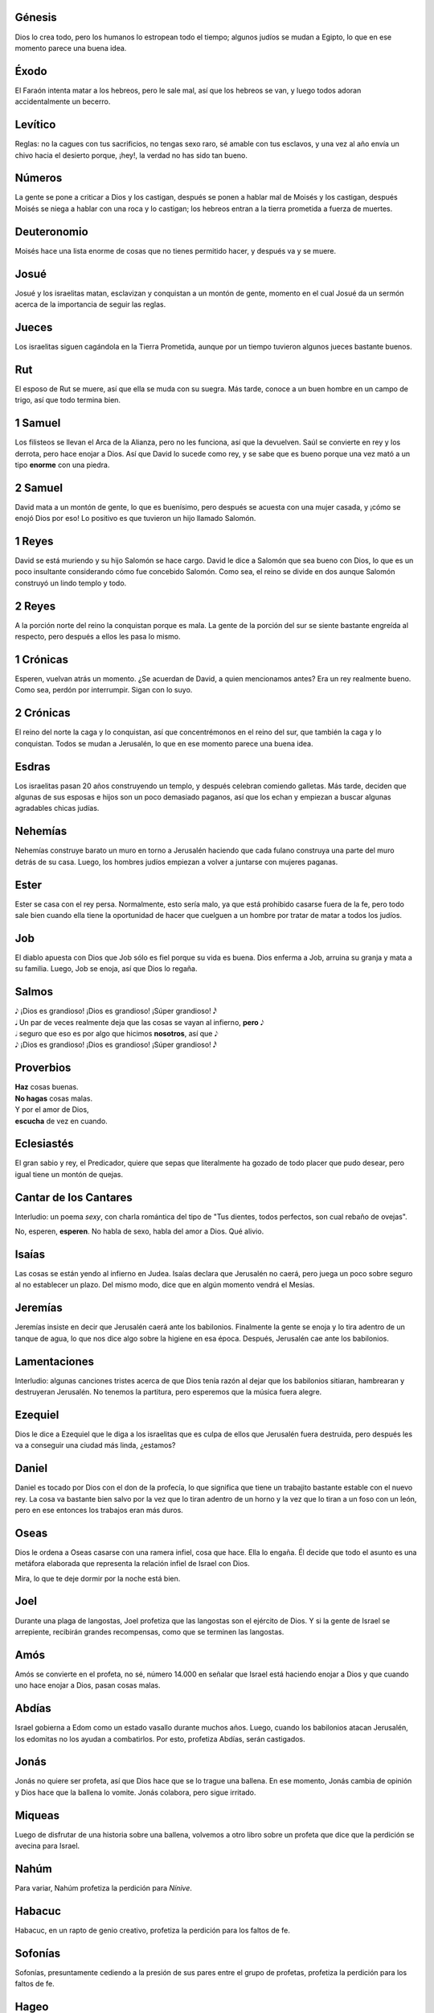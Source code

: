 .. title: La Santa Biblia, resumida más allá de su utilidad
.. slug: biblia
.. date: 2021-12-29 14:26:28 UTC-03:00
.. tags: biblia,humor,resumen
.. category: Humor
.. link: 
.. description: Una divertida versión paródica (y muy condensada) del libro que tantos creyentes veneran
.. type: text
.. author: Zach Weinersmith
.. translator: Marcelo Huerta

Génesis
=======

Dios lo crea todo, pero los humanos lo estropean todo el tiempo; algunos judíos se mudan a Egipto, lo que en ese momento parece una buena idea.

Éxodo
=====

El Faraón intenta matar a los hebreos, pero le sale mal, así que los hebreos se van, y luego todos adoran accidentalmente un becerro.

Levítico
========

Reglas: no la cagues con tus sacrificios, no tengas sexo raro, sé amable con tus esclavos, y una vez al año envía un chivo hacia el desierto porque, ¡hey!, la verdad no has sido tan bueno.

Números
=======

La gente se pone a criticar a Dios y los castigan, después se ponen a hablar mal de Moisés y los castigan, después Moisés se niega a hablar con una roca y lo castigan; los hebreos entran a la tierra prometida a fuerza de muertes.

Deuteronomio
============

Moisés hace una lista enorme de cosas que no tienes permitido hacer, y después va y se muere.

Josué
=====

Josué y los israelitas matan, esclavizan y conquistan a un montón de gente, momento en el cual Josué da un sermón acerca de la importancia de seguir las reglas.

Jueces
======

Los israelitas siguen cagándola en la Tierra Prometida, aunque por un tiempo tuvieron algunos jueces bastante buenos.

Rut
====

El esposo de Rut se muere, así que ella se muda con su suegra. Más tarde, conoce a un buen hombre en un campo de trigo, así que todo termina bien.

1 Samuel
========

Los filisteos se llevan el Arca de la Alianza, pero no les funciona, así que la devuelven. Saúl se convierte en rey y los derrota, pero hace enojar a Dios. Así que David lo sucede como rey, y se sabe que es bueno porque una vez mató a un tipo **enorme** con una piedra.

2 Samuel
========

David mata a un montón de gente, lo que es buenísimo, pero después se acuesta con una mujer casada, y ¡cómo se enojó Dios por eso! Lo positivo es que tuvieron un hijo llamado Salomón.

1 Reyes
=======

David se está muriendo y su hijo Salomón se hace cargo. David le dice a Salomón que sea bueno con Dios, lo que es un poco insultante considerando cómo fue concebido Salomón. Como sea, el reino se divide en dos aunque Salomón construyó un lindo templo y todo.

2 Reyes
=======

A la porción norte del reino la conquistan porque es mala. La gente de la porción del sur se siente bastante engreída al respecto, pero después a ellos les pasa lo mismo.

1 Crónicas
==========

Esperen, vuelvan atrás un momento. ¿Se acuerdan de David, a quien mencionamos antes? Era un rey realmente bueno. Como sea, perdón por interrumpir. Sigan con lo suyo.

2 Crónicas
==========

El reino del norte la caga y lo conquistan, así que concentrémonos en el reino del sur, que también la caga y lo conquistan. Todos se mudan a Jerusalén, lo que en ese momento parece una buena idea.

Esdras
======

Los israelitas pasan 20 años construyendo un templo, y después celebran comiendo galletas. Más tarde, deciden que algunas de sus esposas e hijos son un poco demasiado paganos, así que los echan y empiezan a buscar algunas agradables chicas judías.

Nehemías
========

Nehemías construye barato un muro en torno a Jerusalén haciendo que cada fulano construya una parte del muro detrás de su casa. Luego, los hombres judíos empiezan a volver a juntarse con mujeres paganas.

Ester
=====

Ester se casa con el rey persa. Normalmente, esto sería malo, ya que está prohibido casarse fuera de la fe, pero todo sale bien cuando ella tiene la oportunidad de hacer que cuelguen a un hombre por tratar de matar a todos los judíos.

Job
===

El diablo apuesta con Dios que Job sólo es fiel porque su vida es buena. Dios enferma a Job, arruina su granja y mata a su familia. Luego, Job se enoja, así que Dios lo regaña.

Salmos
======

.. |n1| unicode:: U+1D160
.. |n2| unicode:: U+1D15F
.. |n3| unicode:: U+1D162
.. |n4| unicode:: U+1D15E

| |n1| ¡Dios es grandioso! ¡Dios es grandioso! ¡Súper grandioso! |n3|
| |n2| Un par de veces realmente deja que las cosas se vayan al infierno, **pero** |n1|
| |n4| seguro que eso es por algo que hicimos **nosotros**, así que |n1|
| |n1| ¡Dios es grandioso! ¡Dios es grandioso! ¡Súper grandioso! |n3|

Proverbios
==========

| **Haz** cosas buenas.
| **No hagas** cosas malas.
| Y por el amor de Dios,
| **escucha** de vez en cuando.

Eclesiastés
===========

El gran sabio y rey, el Predicador, quiere que sepas que literalmente ha gozado de todo placer que pudo desear, pero igual tiene un montón de quejas.

Cantar de los Cantares
======================

Interludio: un poema *sexy*, con charla romántica del tipo de "Tus dientes, todos perfectos,
son cual rebaño de ovejas".

No, esperen, **esperen**. No habla de sexo, habla del amor a Dios. Qué alivio.

Isaías
======

Las cosas se están yendo al infierno en Judea. Isaías declara que Jerusalén no caerá, pero juega un poco sobre seguro al no establecer un plazo. Del mismo modo, dice que en algún momento vendrá el Mesías.

Jeremías
========

Jeremías insiste en decir que Jerusalén caerá ante los babilonios. Finalmente la gente se enoja y lo tira adentro de un tanque de agua, lo que nos dice algo sobre la higiene en esa época. Después, Jerusalén cae ante los babilonios.

Lamentaciones
=============

Interludio: algunas canciones tristes acerca de que Dios tenía razón al dejar que los babilonios sitiaran, hambrearan y destruyeran Jerusalén. No tenemos la partitura, pero esperemos que la música fuera alegre.

Ezequiel
========

Dios le dice a Ezequiel que le diga a los israelitas que es culpa de ellos que Jerusalén fuera destruida, pero después les va a conseguir una ciudad más linda, ¿estamos?

Daniel
======

Daniel es tocado por Dios con el don de la profecía, lo que significa que tiene un trabajito bastante estable con el nuevo rey. La cosa va bastante bien salvo por la vez que lo tiran adentro de un horno y la vez que lo tiran a un foso con un león, pero en ese entonces los trabajos eran más duros.

Oseas
=====

Dios le ordena a Oseas casarse con una ramera infiel, cosa que hace. Ella lo engaña. Él decide que todo el asunto es una metáfora elaborada que representa la relación infiel de Israel con Dios.

Mira, lo que te deje dormir por la noche está bien.

Joel
====

Durante una plaga de langostas, Joel profetiza que las langostas son el ejército de Dios. Y si la gente de Israel se arrepiente, recibirán grandes recompensas, como que se terminen las langostas.

Amós
====

Amós se convierte en el profeta, no sé, número 14.000 en señalar que Israel está haciendo enojar a Dios y que cuando uno hace enojar a Dios, pasan cosas malas.

Abdías
=======

Israel gobierna a Edom como un estado vasallo durante muchos años. Luego, cuando los babilonios atacan Jerusalén, los edomitas no los ayudan a combatirlos. Por esto, profetiza Abdías, serán castigados.

Jonás
=====

Jonás no quiere ser profeta, así que Dios hace que se lo trague una ballena. En ese momento, Jonás cambia de opinión y Dios hace que la ballena lo vomite. Jonás colabora, pero sigue irritado.

Miqueas
=======

Luego de disfrutar de una historia sobre una ballena, volvemos a otro libro sobre un profeta que dice que la perdición se avecina para Israel.

Nahúm
=====

Para variar, Nahúm profetiza la perdición para *Nínive*.

Habacuc
=======

Habacuc, en un rapto de genio creativo, profetiza la perdición para los faltos de fe.

Sofonías
========

Sofonías, presuntamente cediendo a la presión de sus pares entre el grupo de profetas, profetiza la perdición para los faltos de fe.

Hageo
=====

Hageo profetiza que mas vale que todos se apuren y construyan el templo, o pasarán cosas malas en Israel. Si uno cambia el "o" por "y", tuvo razón en un 100%.

Zacarías
========

Avancemos unos pocos años. A Israel la conquistan, luego la desconquistan.

Zacarías le dice a la gente que limpien el lugar para que venga un Mesías. Aparentemente el Mesías vendrá montando un burro, así que probablemente no hace falta que limpien tanto.

Malaquías
=========

Malaquías critica a los israelitas por sus horribles prácticas, como el sacrificio de animales que no son de máxima calidad. Profetiza que el Mesías será cortés y que avisará antes de llegar.

Mateo
=====

¡Hey, llegó el Mesías! Tiene un montón de pedigrí, da unos discursos buenísimos, y una vez lo mataron pero **volvió**.

Marcos
======

Básicamente el Evangelio de Mateo, pero menos aburrido, con **más acción**, ¡y puedes elegir entre dos finales!

Lucas
=====

**No, no, esperen, Jesús es más heroico todavía que en Marcos**. Una vez lo crucificaron, y **ni siquiera se dio cuenta**.

Juan
====

No sólo esos otros tres evangelios son **totalmente verdaderos**, sino que Jesús hizo tantas otras cosas asombrosas que Juan ni siquiera tiene tiempo de listarlas. ¡Amén!

Hechos
======

Al descubrir que el mercado para los conversos judíos es bastante limitado, los apóstoles se diversifican hacia los gentiles. En el proceso, matan a Esteban, pero está todo bien porque eso consigue que Pablo se convierta. Pablo hace un gran trabajo hasta que se enojan los romanos.


Romanos
=======

Queridos romanos:

Soy yo, Pablo. Voy de viaje a España, pero planeo pasarme por ahí. Asegúrense de ser buenos, no sean malos, presenten su cuerpo como un sagrado sacrificio viviente, etc. Ya que estamos, unos dineritos para el viaje a España no me vendrían mal.

| Muy sinceramente,
| Pablo

1 Corintios
===========

**Ya basta. Ya basta** con la bebida y el sexo y los dioses falsos, ¿estamos? Dice ahí en el libro que Jesús murió y volvió a la vida, y **ese tipo** dice que **ya basta**.

| Con irritación,
| Pablo
|
| P.D.: Que las chicas no hablen en la iglesia.

2 Corintios
===========

Queridos corintios:

Sí, yo soy el que tiene la verdad. Si escuchan a alguien más hablando sobre algún otro Jesús, no es el verdadero. **¿Estamos?** ¿Piensan que aguantaría todas estas estupideces si Dios no me obligara? Pónganse en vereda, Corintio.

| Atentamente,
| Pablo

Gálatas
=======

Queridos gálatas:

El que habla por Dios soy yo. Ese es el arreglo, **¿estamos?** Si alguien más dice que habla en nombre de Dios, los está estafando.

| Muy sinceramente,
| Pablo

Efesios
=======

Queridos efesios:

Soy yo, Pablo. Escribo desde la cárcel para darles algunos consejos para la vida. Sean buenos, estén unidos, y, esposos... amen a sus esposas del mismo modo en que Jesús amó a sus seguidores. Sólo que si pueden quédense un tiempo más.

| Muy sinceramente,
| Pablo

Filipenses
==========

Queridos filipenses:

Gracias por seguir apoyándome. Sólo espero que ustedes también tengan la fortuna que yo tuve de sufrir tanta tortura como yo, al servicio del Señor.

| Cristianamente,
| Pablo

Colosenses
==========

Queridos colosenses:

No, **no, no**, Jesús es el verdadero Dios. No hay otros dioses. ¿Estamos? ¡Por favor!

Por favor vean las notas adjuntas sobre cómo vivir bien, que también les envié a los efesios.

| Muy sinceramente,
| Pablo

1 Tesalonicenses
================

Queridos tesalonicenses:

Me disculpo por la confusión en este importante asunto: si se mueren antes de que llegue el Reino de Dios, todavía tienen la posibilidad de entrar.

Teniendo esto presente, a cualquiera que esté de luto se lo considerará falto de fe.

| Muy sinceramente,
| Pablo

2 Tesalonicenses
================

Queridos tesalonicenses:

Ya sé, todos estamos esperando que Jesús vuelva pronto. Pero el hecho es que todavía ni siquiera vimos al anticristo, así que quédense tranquilos, **¿estamos?**

| Muy sinceramente,
| Pablo

1 Timoteo
=========

Querido Timoteo:

Algunas reglas para tu iglesia. Hay exactamente un dios. Nada de "uno o dos o tres", ¿estamos? Además, no empieces nada de esos asuntos hippies y vegetarianos. Ya bastante se burla de nosotros la gente.

| Tuyo,
| Pablo

2 Timoteo
=========

Mira, salí de la cárcel, pero Nerón me agarró de nuevo y, qué quieres que te diga, el alojamiento era mucho más parecido a una mazmorra. Sé bueno y haz el bien y esas cosas, y ¿te mataría visitarme?


| Tuyo,
| Pablo

Tito
====

Querido Tito:

Lo importante al elegir líderes de la iglesia es que no sean unos tarados. Es más difícil de lo que uno podría pensar.

En cuanto a tu rebaño: que sean buenos, y que las viejas aflojen con el licor.

| Muy sinceramente,
| Pablo

Filemón
=======

Querido Filemón:

Ahí te mandamos de vuelta a tu esclavo Onésimo con esta carta. Por favor no seas muy severo con él por haberse escapado. Por supuesto, cómo manejar ese tema es asunto tuyo.

¡Gracias por los fondos, y que tengas un gran día!

Timoteo y Pablo

Hebreos
=======

Queridos hebreos:

**¡JESÚS ES EL MEJOR! ¡JESÚS ES INMUTABLE! ¡ES MEJOR QUE MOISÉS! ¡ES MEJOR QUE UNA ESPADA BUENÍSIMA!**

—Anónimo

Santiago
========

A quien corresponda:

¡No me importa lo que dicen las otras cartas! ¡Por lo que más quieran, muevan el culo y ayuden a la gente!

| Sinceramente,
| Santiago

1 Pedro
=======

A quien corresponda:

¿Saben qué? La gente critica a los cristianos todo el día. Ni me importa. Supongo que así es la vida del cristiano. Qué se va a hacer.

Pero no hagan enojar mucho a los romanos, ¿de acuerdo, muchachos?

| Sinceramente,
| Pedro

2 Pedro
=======

A quien corresponda:

Sé que todavía no ocurrió la Segunda Venida. Miren, lo único que puedo decirles es que la fecha está por anunciarse, pero si Dios aparece y están adorando al tipo equivocado, la van a pasar muy mal.

| Sinceramente,
| Pedro

1 Juan
======

A quien corresponda:

**Sí**, Dios bajó **de verdad** y fue de carne **de verdad** todo el tiempo, y no quiero agarrar a nadie diciendo otra cosa.

—Juan

2 Juan
======

Estimada señora:

¿A usted le parece esta gente que piensa que Dios nunca encarnó? Son anticristos, así que no invite a ninguno para comer, ¿estamos?

| Hablamos luego,
| Juan

3 Juan
======

Querido Gayo:

Le escribí una carta a Diotrefes diciéndole que está predicando todo mal, y ni siquiera la abrió. ¿Qué le pasa a esta gente?

| Hablamos pronto,
| Juan

Judas
=====

A todos los que hacen las cosas bien:

¿Pueden creer cómo esta gente está haciendo las cosas mal? ¿Saben?, en el Antiguo Testamento había gente que hacía las cosas mal, y ya vimos cómo les fue.

Sí.

| Sinceramente,
| Judas

Revelación
==========

Estimados todos:

No me van a creer. Estaba en la isla de Patmos, y (¡epa!) empieza a hablar un Ángel. Después el Ángel dijo: "¡Anota esto!".

Y dijo que Dios va a tocar tan fuerte unas trompetas que va a matar a un montón de gente. Después unos ángeles van a volcar unas grandes fuentes con una peste en la Tierra y matar a un montón más. Después habrá granizo y dragones y esas cosas. Pero **después** vamos a tener una nueva Jerusalén y se abolirá el pecado.

En cualquier momento pasa.

| Sinceramente,
| Juan
| Isla de Patmos, primavera de 96 d.C.


//////

| Zach Weinersmith, 2015. Some Rights Reserved.
| Attribution-Noncommercial 3.0 Unported
| http://creativecommons.org/licenses/by-nc/3.0

